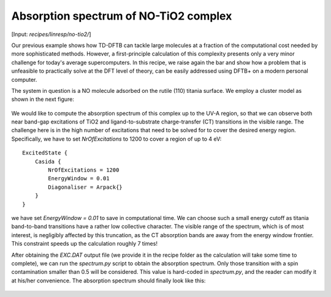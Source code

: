 .. highlight:: none

**************************************
Absorption spectrum of NO-TiO2 complex
**************************************

[Input: `recipes/linresp/no-tio2/`]

Our previous example shows how TD-DFTB can tackle large molecules at a fraction of
the computational cost needed by more sophisticated methods. However, a
first-principle calculation of this complexity presents only a very minor challenge
for today's average supercomputers. In this recipe, we raise again the bar and
show how a problem that is unfeasible to practically solve at the DFT level of
theory, can be easily addressed using DFTB+ on a modern personal computer.

The system in question is a NO molecule adsorbed on the rutile (110) titania surface. We
employ a cluster model as shown in the next figure:

.. figure:: ../_figures/linresp/no-tio2_geo.png
   :height: 36ex
   :align: center
   :alt: NO-TiO2 cluster model.

We would like to compute the absorption spectrum of this complex up to the UV-A
region, so that we can observe both near band-gap excitations of TiO2 and
ligand-to-substrate charge-transfer (CT) transitions in the visible range. The
challenge here is in the high number of excitations that need to be solved for to
cover the desired energy region. Specifically, we have to set *NrOfExcitations*
to 1200 to cover a region of up to 4 eV::

  ExcitedState {
      Casida {
          NrOfExcitations = 1200
          EnergyWindow = 0.01
          Diagonaliser = Arpack{}
      }
  }

we have set *EnergyWindow = 0.01* to save in computational time. We can
choose such a small energy cutoff as titania band-to-band transitions have a
rather low collective character. The visible range of the spectrum, which is of
most interest, is negligibly affected by this truncation, as the CT absorption
bands are away from the energy window frontier. This constraint speeds up the
calculation roughly 7 times!

After obtaining the *EXC.DAT* output file (we provide it in the recipe folder as
the calculation will take some time to complete), we can run the *spectrum.py*
script to obtain the absorption spectrum. Only those transition with a spin
contamination smaller than 0.5 will be considered. This value is hard-coded in
*spectrum.py*, and the reader can modify it at his/her convenience. The
absorption spectrum should finally look like this:

.. figure:: ../_figures/linresp/no-tio2_abs.png
   :height: 40ex
   :align: center
   :alt: Molar extinction coefficient vs energy.
